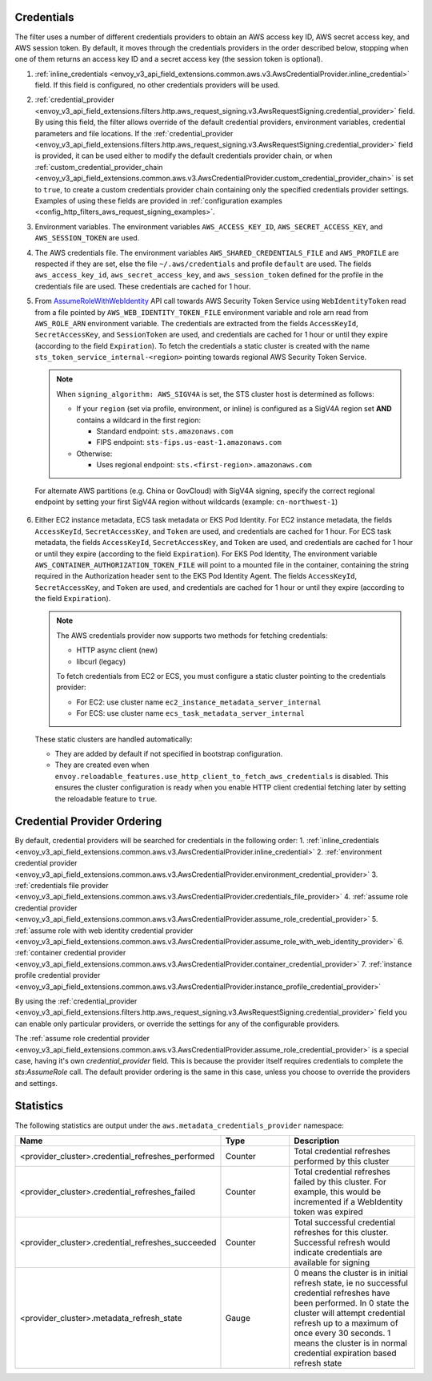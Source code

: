 Credentials
-----------

The filter uses a number of different credentials providers to obtain an AWS access key ID, AWS secret access key, and AWS session token.
By default, it moves through the credentials providers in the order described below, stopping when one of them returns an access key ID and a
secret access key (the session token is optional).

1. :ref:`inline_credentials <envoy_v3_api_field_extensions.common.aws.v3.AwsCredentialProvider.inline_credential>` field.
   If this field is configured, no other credentials providers will be used.

2. :ref:`credential_provider <envoy_v3_api_field_extensions.filters.http.aws_request_signing.v3.AwsRequestSigning.credential_provider>` field.
   By using this field, the filter allows override of the default credential providers, environment variables, credential parameters and file locations.
   If the :ref:`credential_provider <envoy_v3_api_field_extensions.filters.http.aws_request_signing.v3.AwsRequestSigning.credential_provider>` field is provided,
   it can be used either to modify the default credentials provider chain, or when :ref:`custom_credential_provider_chain <envoy_v3_api_field_extensions.common.aws.v3.AwsCredentialProvider.custom_credential_provider_chain>`
   is set to ``true``, to create a custom credentials provider chain containing only the specified credentials provider settings. Examples of using these fields
   are provided in :ref:`configuration examples <config_http_filters_aws_request_signing_examples>`.

3. Environment variables. The environment variables ``AWS_ACCESS_KEY_ID``, ``AWS_SECRET_ACCESS_KEY``, and ``AWS_SESSION_TOKEN`` are used.

4. The AWS credentials file. The environment variables ``AWS_SHARED_CREDENTIALS_FILE`` and ``AWS_PROFILE`` are respected if they are set, else
   the file ``~/.aws/credentials`` and profile ``default`` are used. The fields ``aws_access_key_id``, ``aws_secret_access_key``, and
   ``aws_session_token`` defined for the profile in the credentials file are used. These credentials are cached for 1 hour.

5. From `AssumeRoleWithWebIdentity <https://docs.aws.amazon.com/STS/latest/APIReference/API_AssumeRoleWithWebIdentity.html>`_ API call
   towards AWS Security Token Service using ``WebIdentityToken`` read from a file pointed by ``AWS_WEB_IDENTITY_TOKEN_FILE`` environment
   variable and role arn read from ``AWS_ROLE_ARN`` environment variable. The credentials are extracted from the fields ``AccessKeyId``,
   ``SecretAccessKey``, and ``SessionToken`` are used, and credentials are cached for 1 hour or until they expire (according to the field
   ``Expiration``).
   To fetch the credentials a static cluster is created with the name ``sts_token_service_internal-<region>`` pointing towards regional
   AWS Security Token Service.

   .. note::

      When ``signing_algorithm: AWS_SIGV4A`` is set, the STS cluster host is determined as follows:

      * If your ``region`` (set via profile, environment, or inline) is configured as a SigV4A region set **AND**
        contains a wildcard in the first region:

        - Standard endpoint: ``sts.amazonaws.com``
        - FIPS endpoint: ``sts-fips.us-east-1.amazonaws.com``

      * Otherwise:

        - Uses regional endpoint: ``sts.<first-region>.amazonaws.com``

  For alternate AWS partitions (e.g. China or GovCloud) with SigV4A signing, specify the correct regional endpoint by
  setting your first SigV4A region without wildcards (example: ``cn-northwest-1``)

6. Either EC2 instance metadata, ECS task metadata or EKS Pod Identity.
   For EC2 instance metadata, the fields ``AccessKeyId``, ``SecretAccessKey``, and ``Token`` are used, and credentials are cached for 1 hour.
   For ECS task metadata, the fields ``AccessKeyId``, ``SecretAccessKey``, and ``Token`` are used, and credentials are cached for 1 hour or
   until they expire (according to the field ``Expiration``).
   For EKS Pod Identity, The environment variable ``AWS_CONTAINER_AUTHORIZATION_TOKEN_FILE`` will point to a mounted file in the container,
   containing the string required in the Authorization header sent to the EKS Pod Identity Agent. The fields ``AccessKeyId``, ``SecretAccessKey``,
   and ``Token`` are used, and credentials are cached for 1 hour or until they expire (according to the field ``Expiration``).

   .. note::

      The AWS credentials provider now supports two methods for fetching credentials:

      * HTTP async client (new)
      * libcurl (legacy)

      To fetch credentials from EC2 or ECS, you must configure a static cluster pointing to the credentials provider:

      * For EC2: use cluster name ``ec2_instance_metadata_server_internal``
      * For ECS: use cluster name ``ecs_task_metadata_server_internal``

   These static clusters are handled automatically:

   * They are added by default if not specified in bootstrap configuration.
   * They are created even when ``envoy.reloadable_features.use_http_client_to_fetch_aws_credentials`` is disabled. This
     ensures the cluster configuration is ready when you enable HTTP client credential fetching later by setting the
     reloadable feature to ``true``.

Credential Provider Ordering
----------------------------

By default, credential providers will be searched for credentials in the following order:
1. :ref:`inline_credentials <envoy_v3_api_field_extensions.common.aws.v3.AwsCredentialProvider.inline_credential>`
2. :ref:`environment credential provider <envoy_v3_api_field_extensions.common.aws.v3.AwsCredentialProvider.environment_credential_provider>`
3. :ref:`credentials file provider <envoy_v3_api_field_extensions.common.aws.v3.AwsCredentialProvider.credentials_file_provider>`
4. :ref:`assume role credential provider <envoy_v3_api_field_extensions.common.aws.v3.AwsCredentialProvider.assume_role_credential_provider>`
5. :ref:`assume role with web identity credential provider <envoy_v3_api_field_extensions.common.aws.v3.AwsCredentialProvider.assume_role_with_web_identity_provider>`
6. :ref:`container credential provider <envoy_v3_api_field_extensions.common.aws.v3.AwsCredentialProvider.container_credential_provider>`
7. :ref:`instance profile credential provider <envoy_v3_api_field_extensions.common.aws.v3.AwsCredentialProvider.instance_profile_credential_provider>`

By using the :ref:`credential_provider <envoy_v3_api_field_extensions.filters.http.aws_request_signing.v3.AwsRequestSigning.credential_provider>` field you can enable only particular
providers, or override the settings for any of the configurable providers.

The :ref:`assume role credential provider <envoy_v3_api_field_extensions.common.aws.v3.AwsCredentialProvider.assume_role_credential_provider>` is a special case, having it's
own `credential_provider` field. This is because the provider itself requires credentials to complete the `sts:AssumeRole` call. The default provider ordering is
the same in this case, unless you choose to override the providers and settings.

Statistics
----------

The following statistics are output under the ``aws.metadata_credentials_provider`` namespace:

.. csv-table::
  :header: Name, Type, Description
  :escape: '
  :widths: 1, 1, 2

  <provider_cluster>.credential_refreshes_performed, Counter, Total credential refreshes performed by this cluster
  <provider_cluster>.credential_refreshes_failed, Counter, Total credential refreshes failed by this cluster. For example', this would be incremented if a WebIdentity token was expired
  <provider_cluster>.credential_refreshes_succeeded, Counter, Total successful credential refreshes for this cluster. Successful refresh would indicate credentials are available for signing
  <provider_cluster>.metadata_refresh_state, Gauge, 0 means the cluster is in initial refresh state', ie no successful credential refreshes have been performed. In 0 state the cluster will attempt credential refresh up to a maximum of once every 30 seconds. 1 means the cluster is in normal credential expiration based refresh state
